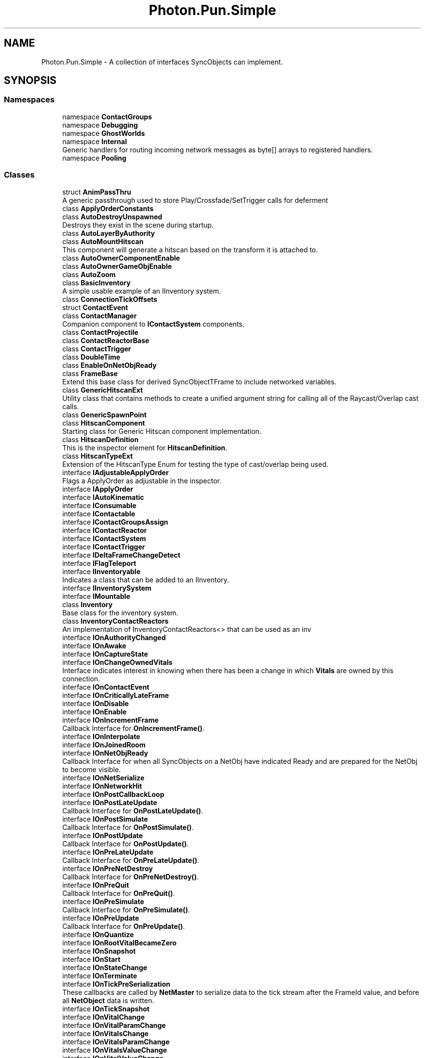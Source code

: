 .TH "Photon.Pun.Simple" 3 "Mon Apr 18 2022" "Purrpatrator User manual" \" -*- nroff -*-
.ad l
.nh
.SH NAME
Photon.Pun.Simple \- A collection of interfaces SyncObjects can implement\&.  

.SH SYNOPSIS
.br
.PP
.SS "Namespaces"

.in +1c
.ti -1c
.RI "namespace \fBContactGroups\fP"
.br
.ti -1c
.RI "namespace \fBDebugging\fP"
.br
.ti -1c
.RI "namespace \fBGhostWorlds\fP"
.br
.ti -1c
.RI "namespace \fBInternal\fP"
.br
.RI "Generic handlers for routing incoming network messages as byte[] arrays to registered handlers\&. "
.ti -1c
.RI "namespace \fBPooling\fP"
.br
.in -1c
.SS "Classes"

.in +1c
.ti -1c
.RI "struct \fBAnimPassThru\fP"
.br
.RI "A generic passthrough used to store Play/Crossfade/SetTrigger calls for deferment "
.ti -1c
.RI "class \fBApplyOrderConstants\fP"
.br
.ti -1c
.RI "class \fBAutoDestroyUnspawned\fP"
.br
.RI "Destroys they exist in the scene during startup\&. "
.ti -1c
.RI "class \fBAutoLayerByAuthority\fP"
.br
.ti -1c
.RI "class \fBAutoMountHitscan\fP"
.br
.RI "This component will generate a hitscan based on the transform it is attached to\&. "
.ti -1c
.RI "class \fBAutoOwnerComponentEnable\fP"
.br
.ti -1c
.RI "class \fBAutoOwnerGameObjEnable\fP"
.br
.ti -1c
.RI "class \fBAutoZoom\fP"
.br
.ti -1c
.RI "class \fBBasicInventory\fP"
.br
.RI "A simple usable example of an IInventory system\&. "
.ti -1c
.RI "class \fBConnectionTickOffsets\fP"
.br
.ti -1c
.RI "struct \fBContactEvent\fP"
.br
.ti -1c
.RI "class \fBContactManager\fP"
.br
.RI "Companion component to \fBIContactSystem\fP components\&. "
.ti -1c
.RI "class \fBContactProjectile\fP"
.br
.ti -1c
.RI "class \fBContactReactorBase\fP"
.br
.ti -1c
.RI "class \fBContactTrigger\fP"
.br
.ti -1c
.RI "class \fBDoubleTime\fP"
.br
.ti -1c
.RI "class \fBEnableOnNetObjReady\fP"
.br
.ti -1c
.RI "class \fBFrameBase\fP"
.br
.RI "Extend this base class for derived SyncObjectTFrame to include networked variables\&. "
.ti -1c
.RI "class \fBGenericHitscanExt\fP"
.br
.RI "Utility class that contains methods to create a unified argument string for calling all of the Raycast/Overlap cast calls\&. "
.ti -1c
.RI "class \fBGenericSpawnPoint\fP"
.br
.ti -1c
.RI "class \fBHitscanComponent\fP"
.br
.RI "Starting class for Generic Hitscan component implementation\&. "
.ti -1c
.RI "class \fBHitscanDefinition\fP"
.br
.RI "This is the inspector element for \fBHitscanDefinition\fP\&. "
.ti -1c
.RI "class \fBHitscanTypeExt\fP"
.br
.RI "Extension of the HitscanType Enum for testing the type of cast/overlap being used\&. "
.ti -1c
.RI "interface \fBIAdjustableApplyOrder\fP"
.br
.RI "Flags a ApplyOrder as adjustable in the inspector\&. "
.ti -1c
.RI "interface \fBIApplyOrder\fP"
.br
.ti -1c
.RI "interface \fBIAutoKinematic\fP"
.br
.ti -1c
.RI "interface \fBIConsumable\fP"
.br
.ti -1c
.RI "interface \fBIContactable\fP"
.br
.ti -1c
.RI "interface \fBIContactGroupsAssign\fP"
.br
.ti -1c
.RI "interface \fBIContactReactor\fP"
.br
.ti -1c
.RI "interface \fBIContactSystem\fP"
.br
.ti -1c
.RI "interface \fBIContactTrigger\fP"
.br
.ti -1c
.RI "interface \fBIDeltaFrameChangeDetect\fP"
.br
.ti -1c
.RI "interface \fBIFlagTeleport\fP"
.br
.ti -1c
.RI "interface \fBIInventoryable\fP"
.br
.RI "Indicates a class that can be added to an IInventory\&. "
.ti -1c
.RI "interface \fBIInventorySystem\fP"
.br
.ti -1c
.RI "interface \fBIMountable\fP"
.br
.ti -1c
.RI "class \fBInventory\fP"
.br
.RI "Base class for the inventory system\&. "
.ti -1c
.RI "class \fBInventoryContactReactors\fP"
.br
.RI "An implementation of InventoryContactReactors<> that can be used as an inv "
.ti -1c
.RI "interface \fBIOnAuthorityChanged\fP"
.br
.ti -1c
.RI "interface \fBIOnAwake\fP"
.br
.ti -1c
.RI "interface \fBIOnCaptureState\fP"
.br
.ti -1c
.RI "interface \fBIOnChangeOwnedVitals\fP"
.br
.RI "Interface indicates interest in knowing when there has been a change in which \fBVitals\fP are owned by this connection\&. "
.ti -1c
.RI "interface \fBIOnContactEvent\fP"
.br
.ti -1c
.RI "interface \fBIOnCriticallyLateFrame\fP"
.br
.ti -1c
.RI "interface \fBIOnDisable\fP"
.br
.ti -1c
.RI "interface \fBIOnEnable\fP"
.br
.ti -1c
.RI "interface \fBIOnIncrementFrame\fP"
.br
.RI "Callback Interface for \fBOnIncrementFrame()\fP\&. "
.ti -1c
.RI "interface \fBIOnInterpolate\fP"
.br
.ti -1c
.RI "interface \fBIOnJoinedRoom\fP"
.br
.ti -1c
.RI "interface \fBIOnNetObjReady\fP"
.br
.RI "Callback Interface for when all SyncObjects on a NetObj have indicated Ready and are prepared for the NetObj to become visible\&. "
.ti -1c
.RI "interface \fBIOnNetSerialize\fP"
.br
.ti -1c
.RI "interface \fBIOnNetworkHit\fP"
.br
.ti -1c
.RI "interface \fBIOnPostCallbackLoop\fP"
.br
.ti -1c
.RI "interface \fBIOnPostLateUpdate\fP"
.br
.RI "Callback Interface for \fBOnPostLateUpdate()\fP\&. "
.ti -1c
.RI "interface \fBIOnPostSimulate\fP"
.br
.RI "Callback Interface for \fBOnPostSimulate()\fP\&. "
.ti -1c
.RI "interface \fBIOnPostUpdate\fP"
.br
.RI "Callback Interface for \fBOnPostUpdate()\fP\&. "
.ti -1c
.RI "interface \fBIOnPreLateUpdate\fP"
.br
.RI "Callback Interface for \fBOnPreLateUpdate()\fP\&. "
.ti -1c
.RI "interface \fBIOnPreNetDestroy\fP"
.br
.RI "Callback Interface for \fBOnPreNetDestroy()\fP\&. "
.ti -1c
.RI "interface \fBIOnPreQuit\fP"
.br
.RI "Callback Interface for \fBOnPreQuit()\fP\&. "
.ti -1c
.RI "interface \fBIOnPreSimulate\fP"
.br
.RI "Callback Interface for \fBOnPreSimulate()\fP\&. "
.ti -1c
.RI "interface \fBIOnPreUpdate\fP"
.br
.RI "Callback Interface for \fBOnPreUpdate()\fP\&. "
.ti -1c
.RI "interface \fBIOnQuantize\fP"
.br
.ti -1c
.RI "interface \fBIOnRootVitalBecameZero\fP"
.br
.ti -1c
.RI "interface \fBIOnSnapshot\fP"
.br
.ti -1c
.RI "interface \fBIOnStart\fP"
.br
.ti -1c
.RI "interface \fBIOnStateChange\fP"
.br
.ti -1c
.RI "interface \fBIOnTerminate\fP"
.br
.ti -1c
.RI "interface \fBIOnTickPreSerialization\fP"
.br
.RI "These callbacks are called by \fBNetMaster\fP to serialize data to the tick stream after the FrameId value, and before all \fBNetObject\fP data is written\&. "
.ti -1c
.RI "interface \fBIOnTickSnapshot\fP"
.br
.ti -1c
.RI "interface \fBIOnVitalChange\fP"
.br
.ti -1c
.RI "interface \fBIOnVitalParamChange\fP"
.br
.ti -1c
.RI "interface \fBIOnVitalsChange\fP"
.br
.ti -1c
.RI "interface \fBIOnVitalsParamChange\fP"
.br
.ti -1c
.RI "interface \fBIOnVitalsValueChange\fP"
.br
.ti -1c
.RI "interface \fBIOnVitalValueChange\fP"
.br
.ti -1c
.RI "interface \fBIProjectile\fP"
.br
.ti -1c
.RI "interface \fBIProjectileCannon\fP"
.br
.ti -1c
.RI "interface \fBIReadyable\fP"
.br
.RI "Flags a \fBSyncObject\fP as needing to recieve a complete frame or manually call netObj\&.SyncObjSetReady() before the netObj is flagged as ready\&. "
.ti -1c
.RI "interface \fBISerializationOptional\fP"
.br
.ti -1c
.RI "interface \fBISpawnController\fP"
.br
.RI "Indicates component controls the spawning and despawning of an object\&. "
.ti -1c
.RI "interface \fBISyncAnimator\fP"
.br
.ti -1c
.RI "interface \fBISyncContact\fP"
.br
.ti -1c
.RI "interface \fBISyncTransform\fP"
.br
.ti -1c
.RI "interface \fBITransformController\fP"
.br
.ti -1c
.RI "interface \fBIUseKeyframes\fP"
.br
.ti -1c
.RI "interface \fBIVitalsConsumable\fP"
.br
.ti -1c
.RI "interface \fBIVitalsContactReactor\fP"
.br
.ti -1c
.RI "interface \fBIVitalsSystem\fP"
.br
.RI "Object contains a \fBVitals\fP class reference\&. "
.ti -1c
.RI "class \fBMaskLogic\fP"
.br
.RI "Extend this class and define the overrides to produce a mask logic\&. "
.ti -1c
.RI "class \fBMount\fP"
.br
.ti -1c
.RI "struct \fBMountMaskSelector\fP"
.br
.ti -1c
.RI "struct \fBMountSelector\fP"
.br
.ti -1c
.RI "class \fBMountSettings\fP"
.br
.ti -1c
.RI "class \fBMountsManager\fP"
.br
.ti -1c
.RI "class \fBMountSwitcher\fP"
.br
.ti -1c
.RI "class \fBMountThrow\fP"
.br
.ti -1c
.RI "class \fBNetComponent\fP"
.br
.RI "Base class for components that are aware of Networking and the root \fBNetObject\fP, and tie into its startup/shutdown/ownership callbacks\&. "
.ti -1c
.RI "class \fBNetMaster\fP"
.br
.ti -1c
.RI "class \fBNetMasterCallbacks\fP"
.br
.ti -1c
.RI "class \fBNetMasterLate\fP"
.br
.ti -1c
.RI "class \fBNetObject\fP"
.br
.ti -1c
.RI "struct \fBNetworkHit\fP"
.br
.RI "A networkable representation of an object hit, from a collision, trigger or hitscan\&. "
.ti -1c
.RI "class \fBNetworkHits\fP"
.br
.RI "A reusable collection of \fBNetworkHit\fP that can be serialized\&. "
.ti -1c
.RI "class \fBObjStateLogic\fP"
.br
.ti -1c
.RI "class \fBOnStateChangeKinematic\fP"
.br
.ti -1c
.RI "class \fBOnStateChangeToggle\fP"
.br
.ti -1c
.RI "class \fBOwnedIVitals\fP"
.br
.ti -1c
.RI "class \fBProjectileHelpers\fP"
.br
.ti -1c
.RI "class \fBSimulateHealth\fP"
.br
.ti -1c
.RI "struct \fBStateChangeInfo\fP"
.br
.ti -1c
.RI "class \fBSyncAdditiveMover\fP"
.br
.RI "Basic automatic transform mover for objects for network testing\&. "
.ti -1c
.RI "class \fBSyncAnimator\fP"
.br
.ti -1c
.RI "class \fBSyncAnimatorEditor\fP"
.br
.ti -1c
.RI "class \fBSyncCannon\fP"
.br
.ti -1c
.RI "class \fBSyncContact\fP"
.br
.RI "TODO: this class can become non-abstract if I finish it out and see reason for it\&. "
.ti -1c
.RI "class \fBSyncContactScan\fP"
.br
.ti -1c
.RI "class \fBSyncMoverBase\fP"
.br
.ti -1c
.RI "class \fBSyncNodeMover\fP"
.br
.RI "Basic automatic transform mover for objects for network testing\&. "
.ti -1c
.RI "class \fBSyncObject\fP"
.br
.RI "The base class of all \fBSimple\fP Sync networked components\&. "
.ti -1c
.RI "class \fBSyncOwner\fP"
.br
.ti -1c
.RI "class \fBSyncShootBase\fP"
.br
.RI "Base class of synced projectile/hitscan sources\&. "
.ti -1c
.RI "class \fBSyncSpawnTimer\fP"
.br
.RI "Automatically generates ChangeState events on the \fBSyncState\fP based on timers and triggers\&. "
.ti -1c
.RI "class \fBSyncState\fP"
.br
.ti -1c
.RI "class \fBSyncTransform\fP"
.br
.ti -1c
.RI "class \fBSyncTransformEditor\fP"
.br
.ti -1c
.RI "class \fBSyncVitals\fP"
.br
.ti -1c
.RI "class \fBSyncVitalsEditor\fP"
.br
.ti -1c
.RI "class \fBTeleportMarker\fP"
.br
.ti -1c
.RI "class \fBTickEngineSettings\fP"
.br
.ti -1c
.RI "class \fBTRSDefinitionBase\fP"
.br
.ti -1c
.RI "class \fBVital\fP"
.br
.ti -1c
.RI "struct \fBVitalData\fP"
.br
.ti -1c
.RI "class \fBVitalDefinition\fP"
.br
.ti -1c
.RI "struct \fBVitalNameType\fP"
.br
.RI "TODO: Make this a generic when working on \&.net versions that supports enum generic constraint\&. "
.ti -1c
.RI "class \fBVitals\fP"
.br
.RI "Collection of \fBVitals\fP with code to propagate damage and such from higher layers to lower layers\&. "
.ti -1c
.RI "class \fBVitalsContactReactor\fP"
.br
.ti -1c
.RI "class \fBVitalsData\fP"
.br
.ti -1c
.RI "class \fBVitalsUISrcBase\fP"
.br
.RI "Base class for \fBVital\fP UI components that can find source\&. "
.ti -1c
.RI "class \fBVitalUI\fP"
.br
.ti -1c
.RI "class \fBVitalUIBase\fP"
.br
.in -1c
.SS "Enumerations"

.in +1c
.ti -1c
.RI "enum \fBRespondTo\fP { \fBHitSelf\fP = 1, \fBIContactTrigger\fP = 2, \fBHitNetObj\fP = 4, \fBHitNonNetObj\fP = 8 }"
.br
.ti -1c
.RI "enum \fBConsumedDespawn\fP { \fBNever\fP, \fBOnPartial\fP, \fBOnDepleted\fP }"
.br
.ti -1c
.RI "enum \fBConsumption\fP { \fBNone\fP, \fBPartial\fP, \fBAll\fP = 3 }"
.br
.ti -1c
.RI "enum \fBVitalType\fP { \fBNone\fP, \fBCustom\fP, \fBHealth\fP, \fBArmor\fP, \fBShield\fP, \fBEnergy\fP, \fBMana\fP, \fBRage\fP }"
.br
.ti -1c
.RI "enum \fBFrameArrival\fP { \fBIsFuture\fP = -1, \fBIsTarget\fP, \fBIsSnap\fP, \fBIsLate\fP }"
.br
.ti -1c
.RI "enum \fBPassThruType\fP { \fBSetTrigger\fP, \fBResetTrigger\fP, \fBPlay\fP, \fBPlayFixed\fP, \fBCrossFade\fP, \fBCrossFadeFixed\fP }"
.br
.ti -1c
.RI "enum \fBObjState\fP { \fBDespawned\fP = 0, \fBVisible\fP = 1, \fBMounted\fP = 2, \fBAnchoredPosition\fP = 4, \fBAnchoredRotation\fP = 8, \fBAnchored\fP = 12, \fBDropped\fP = 16, \fBTransit\fP = 32 }"
.br
.ti -1c
.RI "enum \fBObjStateEditor\fP { \fBDespawned\fP = 0, \fBVisible\fP = 1, \fBMounted\fP = 2, \fBAnchoredPosition\fP = 4, \fBAnchoredRotation\fP = 8, \fBDropped\fP = 16, \fBTransit\fP = 32 }"
.br
.ti -1c
.RI "enum \fBKinematicSetting\fP { \fBIgnore\fP, \fBDefault\fP, \fBNonKinematic\fP, \fBKinematic\fP }"
.br
.ti -1c
.RI "enum \fBDisplayToggle\fP { \fBGameObject\fP, \fBComponent\fP, \fBRenderer\fP }"
.br
.ti -1c
.RI "enum \fBTRS\fP { \fBPosition\fP, \fBRotation\fP, \fBScale\fP }"
.br
.ti -1c
.RI "enum \fBAxisMask\fP { \fBNone\fP = 0, \fBX\fP = 1, \fBY\fP = 2, \fBXY\fP = 3, \fBZ\fP = 4, \fBXZ\fP = 5, \fBYZ\fP = 6, \fBXYZ\fP = 7 }"
.br
.ti -1c
.RI "enum \fBReplication\fP { \fBOwnerSend\fP = 1, \fBMasterSend\fP = 2 }"
.br
.ti -1c
.RI "enum \fBInterpolation\fP { \fBNone\fP, \fBLinear\fP, \fBCatmullRom\fP }"
.br
.ti -1c
.RI "enum \fBLocalApplyTiming\fP { \fBNever\fP, \fBImmediately\fP, \fBOnSend\fP }"
.br
.ti -1c
.RI "enum \fBHitscanType\fP { \fBRaycast\fP, \fBSphereCast\fP, \fBCapsuleCast\fP, \fBBoxCast\fP, \fBOverlapSphere\fP, \fBOverlapCapsule\fP, \fBOverlapBox\fP }"
.br
.ti -1c
.RI "enum \fBReplicate\fP { \fBNone\fP, \fBCastOnly\fP, \fBHits\fP, \fBHitsWithContactGroups\fP }"
.br
.ti -1c
.RI "enum \fBRigidbodyType\fP { \fBNone\fP, \fBRB\fP, \fBRB2D\fP }"
.br
.ti -1c
.RI "enum \fBFrameContents\fP { \fBEmpty\fP, \fBPartial\fP, \fBNoChange\fP, \fBExtrapolated\fP, \fBComplete\fP }"
.br
.ti -1c
.RI "enum \fBReadyStateEnum\fP { \fBUnready\fP, \fBReady\fP, \fBDisabled\fP }"
.br
.ti -1c
.RI "enum \fBContactType\fP { \fBUndefined\fP = 0, \fBEnter\fP = 1, \fBStay\fP = 2, \fBExit\fP = 4, \fBHitscan\fP = 8 }"
.br
.in -1c
.SH "Detailed Description"
.PP 
A collection of interfaces SyncObjects can implement\&. 


.SH "Enumeration Type Documentation"
.PP 
.SS "enum \fBPhoton\&.Pun\&.Simple\&.AxisMask\fP"

.PP
\fBEnumerator\fP
.in +1c
.TP
\fB\fINone \fP\fP
.TP
\fB\fIX \fP\fP
.TP
\fB\fIY \fP\fP
.TP
\fB\fIXY \fP\fP
.TP
\fB\fIZ \fP\fP
.TP
\fB\fIXZ \fP\fP
.TP
\fB\fIYZ \fP\fP
.TP
\fB\fIXYZ \fP\fP
.PP
Definition at line \fB9\fP of file \fBEnums\&.cs\fP\&.
.SS "enum \fBPhoton\&.Pun\&.Simple\&.ConsumedDespawn\fP"

.PP
\fBEnumerator\fP
.in +1c
.TP
\fB\fINever \fP\fP
.TP
\fB\fIOnPartial \fP\fP
.TP
\fB\fIOnDepleted \fP\fP
.PP
Definition at line \fB8\fP of file \fBConsumptionEnums\&.cs\fP\&.
.SS "enum \fBPhoton\&.Pun\&.Simple\&.Consumption\fP"

.PP
\fBEnumerator\fP
.in +1c
.TP
\fB\fINone \fP\fP
.TP
\fB\fIPartial \fP\fP
.TP
\fB\fIAll \fP\fP
.PP
Definition at line \fB9\fP of file \fBConsumptionEnums\&.cs\fP\&.
.SS "enum \fBPhoton\&.Pun\&.Simple\&.ContactType\fP"

.PP
\fBEnumerator\fP
.in +1c
.TP
\fB\fIUndefined \fP\fP
.TP
\fB\fIEnter \fP\fP
.TP
\fB\fIStay \fP\fP
.TP
\fB\fIExit \fP\fP
.TP
\fB\fIHitscan \fP\fP
.PP
Definition at line \fB8\fP of file \fBCollideType\&.cs\fP\&.
.SS "enum \fBPhoton\&.Pun\&.Simple\&.DisplayToggle\fP"

.PP
\fBEnumerator\fP
.in +1c
.TP
\fB\fIGameObject \fP\fP
.TP
\fB\fIComponent \fP\fP
.TP
\fB\fIRenderer \fP\fP
.PP
Definition at line \fB15\fP of file \fBOnStateChangeToggle\&.cs\fP\&.
.SS "enum \fBPhoton\&.Pun\&.Simple\&.FrameArrival\fP"

.PP
\fBEnumerator\fP
.in +1c
.TP
\fB\fIIsFuture \fP\fP
.TP
\fB\fIIsTarget \fP\fP
.TP
\fB\fIIsSnap \fP\fP
.TP
\fB\fIIsLate \fP\fP
.PP
Definition at line \fB8\fP of file \fBFrameArrival\&.cs\fP\&.
.SS "enum \fBPhoton\&.Pun\&.Simple\&.FrameContents\fP"

.PP
\fBEnumerator\fP
.in +1c
.TP
\fB\fIEmpty \fP\fP
.TP
\fB\fIPartial \fP\fP
.TP
\fB\fINoChange \fP\fP
.TP
\fB\fIExtrapolated \fP\fP
.TP
\fB\fIComplete \fP\fP
.PP
Definition at line \fB8\fP of file \fBFrameBase\&.cs\fP\&.
.SS "enum \fBPhoton\&.Pun\&.Simple\&.HitscanType\fP"

.PP
\fBEnumerator\fP
.in +1c
.TP
\fB\fIRaycast \fP\fP
.TP
\fB\fISphereCast \fP\fP
.TP
\fB\fICapsuleCast \fP\fP
.TP
\fB\fIBoxCast \fP\fP
.TP
\fB\fIOverlapSphere \fP\fP
.TP
\fB\fIOverlapCapsule \fP\fP
.TP
\fB\fIOverlapBox \fP\fP
.PP
Definition at line \fB17\fP of file \fBGenericHitscan\&.cs\fP\&.
.SS "enum \fBPhoton\&.Pun\&.Simple\&.Interpolation\fP"

.PP
\fBEnumerator\fP
.in +1c
.TP
\fB\fINone \fP\fP
.TP
\fB\fILinear \fP\fP
.TP
\fB\fICatmullRom \fP\fP
.PP
Definition at line \fB11\fP of file \fBEnums\&.cs\fP\&.
.SS "enum \fBPhoton\&.Pun\&.Simple\&.KinematicSetting\fP"

.PP
\fBEnumerator\fP
.in +1c
.TP
\fB\fIIgnore \fP\fP
.TP
\fB\fIDefault \fP\fP
.TP
\fB\fINonKinematic \fP\fP
.TP
\fB\fIKinematic \fP\fP
.PP
Definition at line \fB19\fP of file \fBOnStateChangeKinematic\&.cs\fP\&.
.SS "enum \fBPhoton\&.Pun\&.Simple\&.LocalApplyTiming\fP"

.PP
\fBEnumerator\fP
.in +1c
.TP
\fB\fINever \fP\fP
.TP
\fB\fIImmediately \fP\fP
.TP
\fB\fIOnSend \fP\fP
.PP
Definition at line \fB12\fP of file \fBEnums\&.cs\fP\&.
.SS "enum \fBPhoton\&.Pun\&.Simple\&.ObjState\fP"

.PP
\fBEnumerator\fP
.in +1c
.TP
\fB\fIDespawned \fP\fP
.TP
\fB\fIVisible \fP\fP
.TP
\fB\fIMounted \fP\fP
Indicates that this object is a child of another \fBPhotonView\fP's \fBMount\fP\&. 
.TP
\fB\fIAnchoredPosition \fP\fP
.TP
\fB\fIAnchoredRotation \fP\fP
.TP
\fB\fIAnchored \fP\fP
Indicates that this object is mounted with a fixed local position/local rotation\&. 
.TP
\fB\fIDropped \fP\fP
.TP
\fB\fITransit \fP\fP
.PP
Definition at line \fB9\fP of file \fBObjState\&.cs\fP\&.
.SS "enum \fBPhoton\&.Pun\&.Simple\&.ObjStateEditor\fP"

.PP
\fBEnumerator\fP
.in +1c
.TP
\fB\fIDespawned \fP\fP
.TP
\fB\fIVisible \fP\fP
.TP
\fB\fIMounted \fP\fP
.TP
\fB\fIAnchoredPosition \fP\fP
.TP
\fB\fIAnchoredRotation \fP\fP
.TP
\fB\fIDropped \fP\fP
.TP
\fB\fITransit \fP\fP
.PP
Definition at line \fB28\fP of file \fBObjState\&.cs\fP\&.
.SS "enum \fBPhoton\&.Pun\&.Simple\&.PassThruType\fP"

.PP
\fBEnumerator\fP
.in +1c
.TP
\fB\fISetTrigger \fP\fP
.TP
\fB\fIResetTrigger \fP\fP
.TP
\fB\fIPlay \fP\fP
.TP
\fB\fIPlayFixed \fP\fP
.TP
\fB\fICrossFade \fP\fP
.TP
\fB\fICrossFadeFixed \fP\fP
.PP
Definition at line \fB9\fP of file \fBAnimPassThru\&.cs\fP\&.
.SS "enum \fBPhoton\&.Pun\&.Simple\&.ReadyStateEnum\fP"

.PP
\fBEnumerator\fP
.in +1c
.TP
\fB\fIUnready \fP\fP
.TP
\fB\fIReady \fP\fP
.TP
\fB\fIDisabled \fP\fP
.PP
Definition at line \fB16\fP of file \fBSyncObject\&.cs\fP\&.
.SS "enum \fBPhoton\&.Pun\&.Simple\&.Replicate\fP"

.PP
\fBEnumerator\fP
.in +1c
.TP
\fB\fINone \fP\fP
.TP
\fB\fICastOnly \fP\fP
.TP
\fB\fIHits \fP\fP
.TP
\fB\fIHitsWithContactGroups \fP\fP
.PP
Definition at line \fB14\fP of file \fBHitscanDefinition\&.cs\fP\&.
.SS "enum \fBPhoton\&.Pun\&.Simple\&.Replication\fP"

.PP
\fBEnumerator\fP
.in +1c
.TP
\fB\fIOwnerSend \fP\fP
.TP
\fB\fIMasterSend \fP\fP
.PP
Definition at line \fB10\fP of file \fBEnums\&.cs\fP\&.
.SS "enum \fBPhoton\&.Pun\&.Simple\&.RespondTo\fP"

.PP
\fBEnumerator\fP
.in +1c
.TP
\fB\fIHitSelf \fP\fP
.TP
\fB\fIIContactTrigger \fP\fP
.TP
\fB\fIHitNetObj \fP\fP
.TP
\fB\fIHitNonNetObj \fP\fP
.PP
Definition at line \fB11\fP of file \fBIProjectile\&.cs\fP\&.
.SS "enum \fBPhoton\&.Pun\&.Simple\&.RigidbodyType\fP"

.PP
\fBEnumerator\fP
.in +1c
.TP
\fB\fINone \fP\fP
.TP
\fB\fIRB \fP\fP
.TP
\fB\fIRB2D \fP\fP
.PP
Definition at line \fB27\fP of file \fBNetObject\&.cs\fP\&.
.SS "enum \fBPhoton\&.Pun\&.Simple\&.TRS\fP"

.PP
\fBEnumerator\fP
.in +1c
.TP
\fB\fIPosition \fP\fP
.TP
\fB\fIRotation \fP\fP
.TP
\fB\fIScale \fP\fP
.PP
Definition at line \fB8\fP of file \fBEnums\&.cs\fP\&.
.SS "enum \fBPhoton\&.Pun\&.Simple\&.VitalType\fP"

.PP
\fBEnumerator\fP
.in +1c
.TP
\fB\fINone \fP\fP
.TP
\fB\fICustom \fP\fP
.TP
\fB\fIHealth \fP\fP
.TP
\fB\fIArmor \fP\fP
.TP
\fB\fIShield \fP\fP
.TP
\fB\fIEnergy \fP\fP
.TP
\fB\fIMana \fP\fP
.TP
\fB\fIRage \fP\fP
.PP
Definition at line \fB16\fP of file \fBVitalNameType\&.cs\fP\&.
.SH "Author"
.PP 
Generated automatically by Doxygen for Purrpatrator User manual from the source code\&.
